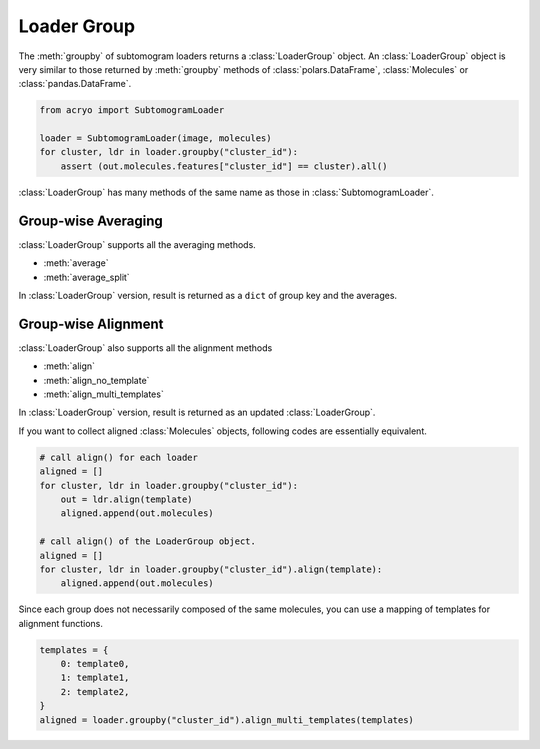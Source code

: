 ============
Loader Group
============

The :meth:`groupby` of subtomogram loaders returns a :class:`LoaderGroup` object.
An :class:`LoaderGroup` object is very similar to those returned by :meth:`groupby`
methods of :class:`polars.DataFrame`, :class:`Molecules` or :class:`pandas.DataFrame`.

.. image:: ../images/loader_group.png
    :width: 50%

.. code-block:: python

    from acryo import SubtomogramLoader

    loader = SubtomogramLoader(image, molecules)
    for cluster, ldr in loader.groupby("cluster_id"):
        assert (out.molecules.features["cluster_id"] == cluster).all()

:class:`LoaderGroup` has many methods of the same name as those in :class:`SubtomogramLoader`.

Group-wise Averaging
====================

:class:`LoaderGroup` supports all the averaging methods.

- :meth:`average`
- :meth:`average_split`

In :class:`LoaderGroup` version, result is returned as a ``dict``
of group key and the averages.


Group-wise Alignment
====================

:class:`LoaderGroup` also supports all the alignment methods

- :meth:`align`
- :meth:`align_no_template`
- :meth:`align_multi_templates`

In :class:`LoaderGroup` version, result is returned as an updated :class:`LoaderGroup`.

If you want to collect aligned :class:`Molecules` objects, following codes are
essentially equivalent.

.. code-block:: python

    # call align() for each loader
    aligned = []
    for cluster, ldr in loader.groupby("cluster_id"):
        out = ldr.align(template)
        aligned.append(out.molecules)

    # call align() of the LoaderGroup object.
    aligned = []
    for cluster, ldr in loader.groupby("cluster_id").align(template):
        aligned.append(out.molecules)

Since each group does not necessarily composed of the same molecules, you can use a mapping
of templates for alignment functions.

.. code-block:: python

    templates = {
        0: template0,
        1: template1,
        2: template2,
    }
    aligned = loader.groupby("cluster_id").align_multi_templates(templates)
